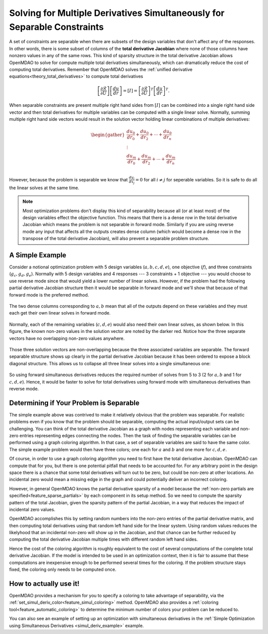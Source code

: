 .. _theory_separable_variables:

****************************************************************************************
Solving for Multiple Derivatives Simultaneously for Separable Constraints
****************************************************************************************

A set of constraints are separable when there are subsets of the design variables that don't affect any of the responses.
In other words, there is some subset of columns of the **total derivative Jacobian** where none of those columns have nonzero values in any of the same rows.
This kind of sparsity structure in the total derivative Jacobian allows OpenMDAO to solve for compute multiple total derivatives simultaneously, which can dramatically reduce the cost of computing total derivatives.
Remember that OpenMDAO solves the :ref:`unified derivative equations<theory_total_derivatives>` to compute total derivatives

.. math::

    \left[\frac{\partial \mathcal{R}}{\partial U}\right] \left[\frac{du}{dr}\right] = \left[ I \right] = \left[\frac{\partial \mathcal{R}}{\partial U}\right]^T \left[\frac{du}{dr}\right]^T .

When separable constraints are present multiple right hand sides from :math:`\left[ I \right]` can be combined into a single right hand side vector and then total derivatives for multiple variables can be computed with a single linear solve.
Normally, summing multiple right hand side vectors would result in the solution vector holding linear combinations of multiple derivatives:

.. math::

  \begin{gather}
  \frac{du_0}{dr_0} + \frac{du_0}{dr_2} + \cdots + \frac{du_0}{dr_n}\\
  \vdots \\
  \frac{du_m}{dr_0} + \frac{du_m}{dr_2} + \cdots + \frac{du_m}{dr_n}\\
  \end{gather}

However, because the problem is separable we know that :math:`\frac{dy_i}{dx_j}=0` for all :math:`i \ne j` for seperable variables.
So it is safe to do all the linear solves at the same time.

.. note::

  Most optimization problems don't display this kind of separability because all (or at least most) of the design variables effect the objective function.
  This means that there is a dense row in the total derivative Jacobian which means the problem is not separable in forward mode.
  Similarly if you are using reverse mode any input that affects all the outputs creates dense column (which would become a dense row in the transpose of the total derivative Jacobian), will also prevent a separable problem structure.


A Simple Example
------------------

Consider a notional optimization problem with 5 design variables (:math:`a, b, c, d, e`), one objective (:math:`f`), and three constraints (:math:`g_c, g_d, g_e`).
Normally with 5 design variables and 4 responses --- 3 constraints + 1 objective --- you would choose to use reverse mode since that would yield a lower number of linear solves.
However, if the problem had the following partial derivative Jacobian structure then it would be separable in forward mode and we'll show that because of that forward mode is the preferred method.

.. figure:: matrix_figs/simultaneous_jac.png
   :align: center
   :width: 75%
   :alt: Jacobian structure for a notional separable problem

The two dense columns corresponding to :math:`a, b` mean that all of the outputs depend on these variables and they must each get their own linear solves in forward mode.

.. figure:: matrix_figs/simultaneous_dense.png
   :align: center
   :width: 75%
   :alt: Two linear solves needed for the two non-separable variables

Normally, each of the remaining variables (:math:`c, d, e`) would also need their own linear solves, as shown below.
In this figure, the known non-zero values in the solution vector are noted by the darker red.
Notice how the three separate vectors have no overlapping non-zero values anywhere.

.. figure:: matrix_figs/simultaneous_sparse_separate.png
   :align: center
   :width: 75%
   :alt: Three separate linear solves for the separable variables.

Those three solution vectors are non-overlapping because the three associated variables are separable.
The forward separable structure shows up clearly in the partial derivative Jacobian because it has been ordered to expose a block diagonal structure.
This allows us to collapse all three linear solves into a single simultaneous one:

.. figure:: matrix_figs/simultaneous_sparse_combined.png
   :align: center
   :width: 75%
   :alt: Three separate linear solves for the separable variables.

So using forward simultaneous derivatives reduces the required number of solves from 5 to 3 (2 for :math:`a, b` and 1 for :math:`c, d, e`).
Hence, it would be faster to solve for total derivatives using forward mode with simultaneous derivatives than reverse mode.

Determining if Your Problem is Separable
------------------------------------------------

The simple example above was contrived to make it relatively obvious that the problem was separable.
For realistic problems even if you know that the problem should be separable, computing the actual input/output sets can be challenging.
You can think of the total derivative Jacobian as a graph with nodes representing each variable and non-zero entries representing edges connecting the nodes.
Then the task of finding the separable variables can be performed using a graph coloring algorithm.
In that case, a set of separable variables are said to have the same color.
The simple example problem would then have three colors; one each for :math:`a` and :math:`b` and one more for :math:`c,d,e`.

Of course, in order to use a graph coloring algorithm you need to first have the total derivative Jacobian.
OpenMDAO can compute that for you, but there is one potential pitfall that needs to be accounted for.
For any arbitrary point in the design space there is a chance that some total derivatives will turn out to be zero, but could be non-zero at other locations.
An incidental zero would mean a missing edge in the graph and could potentially deliver an incorrect coloring.

However, in general OpenMDAO knows the partial derivative sparsity of a model because the :ref:`non-zero partials are specified<feature_sparse_partials>` by each component in its setup method.
So we need to compute the sparsity pattern of the total Jacobian, given the sparsity pattern of the partial Jacobian, in a way that reduces the impact of incidental zero values.

OpenMDAO accomplishes this by setting random numbers into the non-zero entries of the partial derivative matrix, and then computing total derivatives using that random left hand side for the linear system.
Using random values reduces the likelyhood that an incidental non-zero will show up in the Jacobian, and that chance can be further reduced by computing the total derivative Jacobian multiple times with different random left hand sides.

Hence the cost of the coloring algorithm is roughly equivalent to the cost of several computations of the complete total derivative Jacobian.
If the model is intended to be used in an optimization context, then it is fair to assume that these computations are inexpensive enough to be performed several times for the coloring.
If the problem structure stays fixed, the coloring only needs to be computed once.


.. Relevance to Finite Difference and Complex Step
.. --------------------------------------------------
.. It is worth noting that, in addition to speeding up linear solutions for the unified derivative equations, forward separability also offers benefits when finite difference or complex step are being used to compute derivatives numerically.
.. For the same reasons that multiple linear solves can be combined, you can also take steps in multiple variables to compute derivatives with respect to multiple variables at the same time.


How to actually use it!
-------------------------
OpenMDAO provides a mechanism for you to specify a coloring to take advantage of separability, via the
:ref:`set_simul_deriv_color<feature_simul_coloring>` method.
OpenMDAO also provides a :ref:`coloring tool<feature_automatic_coloring>` to determine the minimum number of colors your problem can be reduced to.

You can also see an example of setting up an optimization with
simultaneous derivatives in the :ref:`Simple Optimization using Simultaneous Derivatives <simul_deriv_example>`
example.